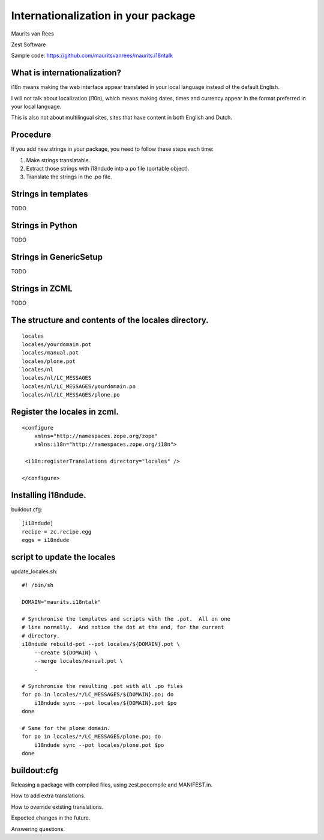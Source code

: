 Internationalization in your package
====================================

.. This may become the text of my talk.  Or the presentation that I
.. will show.  I might switch to KeyNote or whatever.  We'll see.

Maurits van Rees

Zest Software

Sample code:
https://github.com/mauritsvanrees/maurits.i18ntalk


What is internationalization?
-----------------------------

i18n means making the web interface appear translated in your local
language instead of the default English.

I will not talk about localization (l10n), which means making dates,
times and currency appear in the format preferred in your local
language.

This is also not about multilingual sites, sites that have content in
both English and Dutch.

.. Maybe add two screen shots, in English and Dutch, just to make it
.. really clear.


Procedure
---------

If you add new strings in your package, you need to follow these steps
each time:

1. Make strings translatable.

2. Extract those strings with i18ndude into a po file (portable object).

3. Translate the strings in the .po file.


Strings in templates
--------------------

TODO


Strings in Python
-----------------

TODO


Strings in GenericSetup
-----------------------

TODO


Strings in ZCML
---------------

TODO


The structure and contents of the locales directory.
----------------------------------------------------

::

  locales
  locales/yourdomain.pot
  locales/manual.pot
  locales/plone.pot
  locales/nl
  locales/nl/LC_MESSAGES
  locales/nl/LC_MESSAGES/yourdomain.po
  locales/nl/LC_MESSAGES/plone.po


Register the locales in zcml.
-----------------------------

::

  <configure
      xmlns="http://namespaces.zope.org/zope"
      xmlns:i18n="http://namespaces.zope.org/i18n">

   <i18n:registerTranslations directory="locales" />

  </configure>


Installing i18ndude.
--------------------

buildout.cfg::

  [i18ndude]
  recipe = zc.recipe.egg
  eggs = i18ndude


script to update the locales
----------------------------

update_locales.sh::

  #! /bin/sh

  DOMAIN="maurits.i18ntalk"

  # Synchronise the templates and scripts with the .pot.  All on one
  # line normally.  And notice the dot at the end, for the current
  # directory.
  i18ndude rebuild-pot --pot locales/${DOMAIN}.pot \
      --create ${DOMAIN} \
      --merge locales/manual.pot \
      .

  # Synchronise the resulting .pot with all .po files
  for po in locales/*/LC_MESSAGES/${DOMAIN}.po; do
      i18ndude sync --pot locales/${DOMAIN}.pot $po
  done

  # Same for the plone domain.
  for po in locales/*/LC_MESSAGES/plone.po; do
      i18ndude sync --pot locales/plone.pot $po
  done



buildout:cfg
------------

.. ::

  [instance]
  recipe = plone.recipe.zope2instance
  locales = ${buildout:directory}/locales
  environment-vars =
      PTS_LANGUAGES en nl
      zope_i18n_allowed_languages en nl
      zope_i18n_compile_mo_files true


Releasing a package with compiled files, using zest.pocompile and MANIFEST.in.

How to add extra translations.

How to override existing translations.

Expected changes in the future.

Answering questions.

